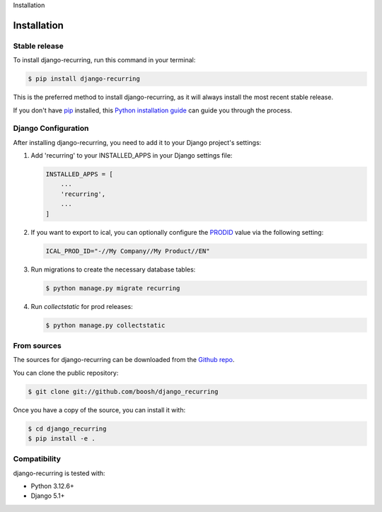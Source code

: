 Installation

============
Installation
============

Stable release
--------------

To install django-recurring, run this command in your terminal:

.. code-block:: console

    $ pip install django-recurring

This is the preferred method to install django-recurring, as it will always install the most recent stable release.

If you don't have `pip`_ installed, this `Python installation guide`_ can guide you through the process.

.. _pip: https://pip.pypa.io
.. _Python installation guide: http://docs.python-guide.org/en/latest/starting/installation/

Django Configuration
--------------------

After installing django-recurring, you need to add it to your Django project's settings:

1. Add 'recurring' to your INSTALLED_APPS in your Django settings file:

   .. code-block:: python

       INSTALLED_APPS = [
           ...
           'recurring',
           ...
       ]

2. If you want to export to ical, you can optionally configure the `PRODID <https://icalendar.org/iCalendar-RFC-5545/3-7-3-product-identifier.html>`_ value via the following setting:

   .. code-block:: python

       ICAL_PROD_ID="-//My Company//My Product//EN"

3. Run migrations to create the necessary database tables:

   .. code-block:: console

       $ python manage.py migrate recurring

4. Run `collectstatic` for prod releases:

   .. code-block:: console

       $ python manage.py collectstatic

From sources
------------

The sources for django-recurring can be downloaded from the `Github repo`_.

You can clone the public repository:

.. code-block:: console

    $ git clone git://github.com/boosh/django_recurring

Once you have a copy of the source, you can install it with:

.. code-block:: console

    $ cd django_recurring
    $ pip install -e .

.. _Github repo: https://github.com/boosh/django_recurring

Compatibility
-------------

django-recurring is tested with:

- Python 3.12.6+
- Django 5.1+
